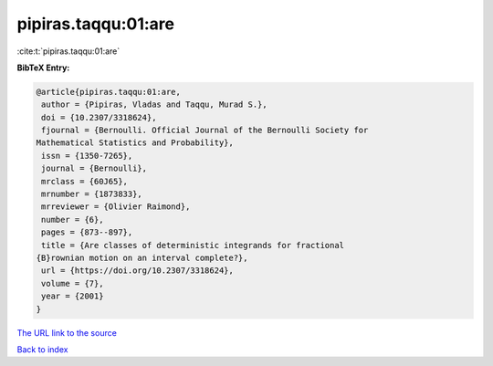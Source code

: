 pipiras.taqqu:01:are
====================

:cite:t:`pipiras.taqqu:01:are`

**BibTeX Entry:**

.. code-block:: bibtex

   @article{pipiras.taqqu:01:are,
    author = {Pipiras, Vladas and Taqqu, Murad S.},
    doi = {10.2307/3318624},
    fjournal = {Bernoulli. Official Journal of the Bernoulli Society for
   Mathematical Statistics and Probability},
    issn = {1350-7265},
    journal = {Bernoulli},
    mrclass = {60J65},
    mrnumber = {1873833},
    mrreviewer = {Olivier Raimond},
    number = {6},
    pages = {873--897},
    title = {Are classes of deterministic integrands for fractional
   {B}rownian motion on an interval complete?},
    url = {https://doi.org/10.2307/3318624},
    volume = {7},
    year = {2001}
   }
`The URL link to the source <ttps://doi.org/10.2307/3318624}>`_


`Back to index <../By-Cite-Keys.html>`_

